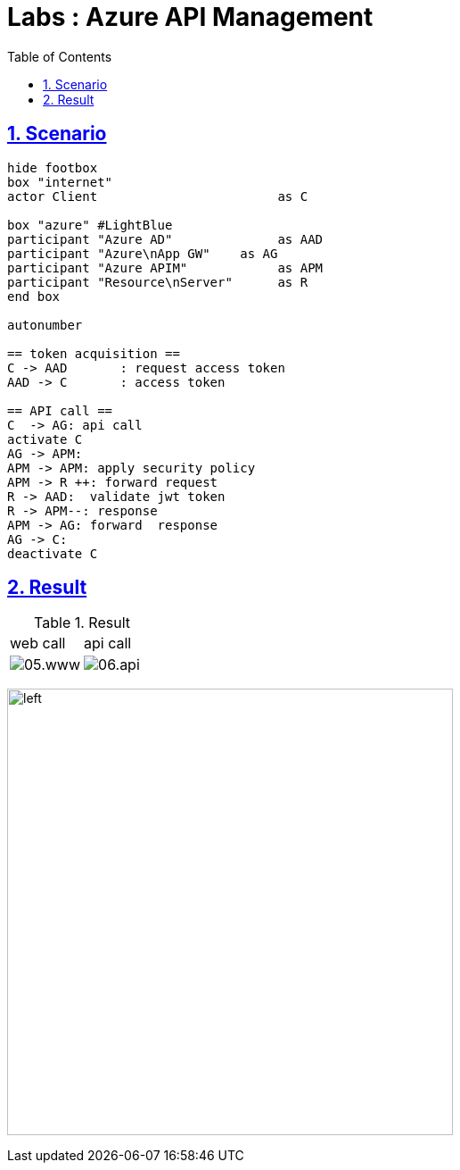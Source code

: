 = Labs : Azure API Management
:docinfo: shared
:doctype: book
:imagesdir: images
:title: Labs Azure API Management
:toc: left
:toclevels: 3
:sectanchors:
:sectlinks:
:sectnums:

toc::[]

== Scenario

[plantuml]
----
hide footbox
box "internet"
actor Client                        as C

box "azure" #LightBlue
participant "Azure AD"              as AAD
participant "Azure\nApp GW"    as AG
participant "Azure APIM"            as APM
participant "Resource\nServer"      as R
end box

autonumber

== token acquisition ==
C -> AAD       : request access token
AAD -> C       : access token

== API call ==
C  -> AG: api call
activate C
AG -> APM:
APM -> APM: apply security policy
APM -> R ++: forward request
R -> AAD:  validate jwt token
R -> APM--: response
APM -> AG: forward  response
AG -> C:
deactivate C

----

== Result

.Result 
[cols="1,1", valign="middle,middle"]
|===

| web call  | api call

| image:05.www.png[]
| image:06.api.png[]

|===

image:01.dns.public.png[left, width=500px]
